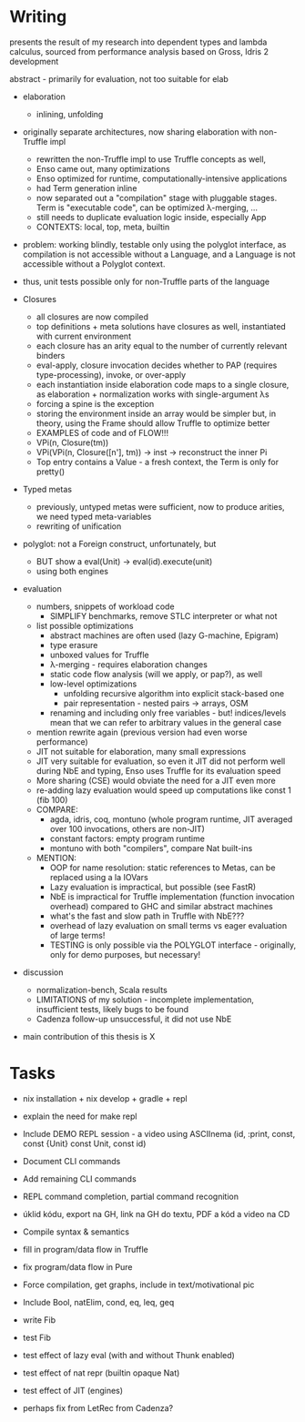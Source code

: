 * Writing
presents the result of my research into dependent types and lambda calculus, sourced from 
performance analysis based on Gross, Idris 2 development

abstract - primarily for evaluation, not too suitable for elab

- elaboration
  - inlining, unfolding

- originally separate architectures, now sharing elaboration with non-Truffle impl
  - rewritten the non-Truffle impl to use Truffle concepts as well,
  - Enso came out, many optimizations
  - Enso optimized for runtime, computationally-intensive applications
  - had Term generation inline
  - now separated out a "compilation" stage with pluggable stages. Term is "executable code", can be optimized λ-merging, ...
  - still needs to duplicate evaluation logic inside, especially App
  - CONTEXTS: local, top, meta, builtin

- problem: working blindly, testable only using the polyglot interface, as
  compilation is not accessible without a Language, and a Language is not
  accessible without a Polyglot context.
- thus, unit tests possible only for non-Truffle parts of the language

- Closures
  - all closures are now compiled
  - top definitions + meta solutions have closures as well, instantiated with current environment
  - each closure has an arity equal to the number of currently relevant binders
  - eval-apply, closure invocation decides whether to PAP (requires type-processing), invoke, or over-apply
  - each instantiation inside elaboration code maps to a single closure, as elaboration + normalization works with single-argument λs
  - forcing a spine is the exception
  - storing the environment inside an array would be simpler but, in theory, using the Frame should allow Truffle to optimize better
  - EXAMPLES of code and of FLOW!!!
  - VPi(n, Closure(tm))
  - VPi(VPi(n, Closure([n'], tm)) -> inst -> reconstruct the inner Pi
  - Top entry contains a Value - a fresh context, the Term is only for pretty()

- Typed metas
  - previously, untyped metas were sufficient, now to produce arities, we need typed meta-variables
  - rewriting of unification

- polyglot: not a Foreign construct, unfortunately, but
  - BUT show a eval(Unit) -> eval(id).execute(unit)
  - using both engines

- evaluation
  - numbers, snippets of workload code
    - SIMPLIFY benchmarks, remove STLC interpreter or what not
  - list possible optimizations
    - abstract machines are often used (lazy G-machine, Epigram)
    - type erasure
    - unboxed values for Truffle
    - λ-merging - requires elaboration changes
    - static code flow analysis (will we apply, or pap?), as well
    - low-level optimizations
      - unfolding recursive algorithm into explicit stack-based one
      - pair representation - nested pairs -> arrays, OSM
    - renaming and including only free variables - but! indices/levels mean that we can refer to arbitrary values in the general case
  - mention rewrite again (previous version had even worse performance)
  - JIT not suitable for elaboration, many small expressions
  - JIT very suitable for evaluation, so even it JIT did not perform well during NbE and typing, Enso uses Truffle for its evaluation speed
  - More sharing (CSE) would obviate the need for a JIT even more
  - re-adding lazy evaluation would speed up computations like const 1 (fib 100)
  - COMPARE:
    - agda, idris, coq, montuno (whole program runtime, JIT averaged over 100 invocations, others are non-JIT)
    - constant factors: empty program runtime
    - montuno with both "compilers", compare Nat built-ins
  - MENTION:
    - OOP for name resolution: static references to Metas, can be replaced using a la IOVars
    - Lazy evaluation is impractical, but possible (see FastR)
    - NbE is impractical for Truffle implementation (function invocation overhead) compared to GHC and similar abstract machines
    - what's the fast and slow path in Truffle with NbE???
    - overhead of lazy evaluation on small terms vs eager evaluation of large terms!
    - TESTING is only possible via the POLYGLOT interface - originally, only for demo purposes, but necessary!
- discussion
  - normalization-bench, Scala results
  - LIMITATIONS of my solution - incomplete implementation, insufficient tests, likely bugs to be found
  - Cadenza follow-up unsuccessful, it did not use NbE

- main contribution of this thesis is X

* Tasks
- nix installation + nix develop + gradle + repl
- explain the need for make repl
- Include DEMO REPL session - a video using ASCIInema (id, :print, const, const {Unit} const Unit, const id)
- Document CLI commands
- Add remaining CLI commands
- REPL command completion, partial command recognition

- úklid kódu, export na GH, link na GH do textu, PDF a kód a video na CD

- Compile syntax & semantics
- fill in program/data flow in Truffle
- fix program/data flow in Pure

- Force compilation, get graphs, include in text/motivational pic

- Include Bool, natElim, cond, eq, leq, geq
- write Fib
- test Fib
- test effect of lazy eval (with and without Thunk enabled)
- test effect of nat repr (builtin opaque Nat)
- test effect of JIT (engines)
- perhaps fix from LetRec from Cadenza?
